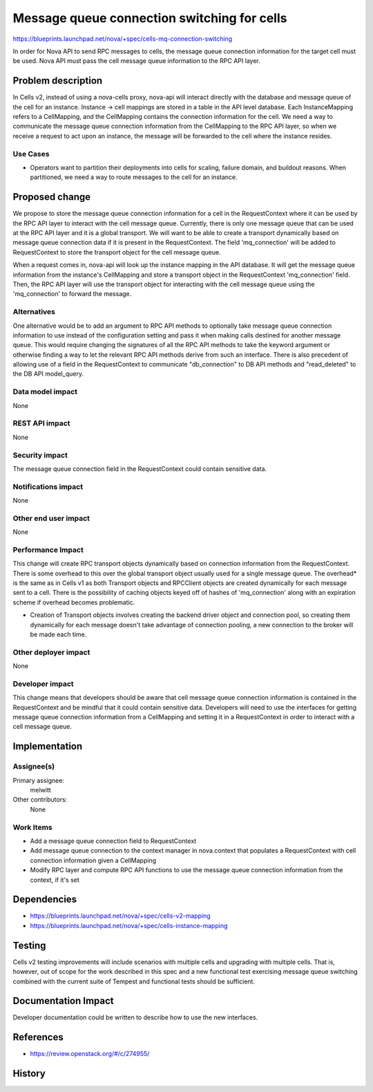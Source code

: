 ..
 This work is licensed under a Creative Commons Attribution 3.0 Unported
 License.

 http://creativecommons.org/licenses/by/3.0/legalcode

============================================
Message queue connection switching for cells
============================================

https://blueprints.launchpad.net/nova/+spec/cells-mq-connection-switching

In order for Nova API to send RPC messages to cells, the message queue
connection information for the target cell must be used. Nova API must
pass the cell message queue information to the RPC API layer.


Problem description
===================

In Cells v2, instead of using a nova-cells proxy, nova-api will interact
directly with the database and message queue of the cell for an instance.
Instance -> cell mappings are stored in a table in the API level database.
Each InstanceMapping refers to a CellMapping, and the CellMapping contains
the connection information for the cell. We need a way to communicate the
message queue connection information from the CellMapping to the RPC API
layer, so when we receive a request to act upon an instance, the message
will be forwarded to the cell where the instance resides.

Use Cases
---------

* Operators want to partition their deployments into cells for scaling, failure
  domain, and buildout reasons.  When partitioned, we need a way to route
  messages to the cell for an instance.

Proposed change
===============

We propose to store the message queue connection information for a cell in
the RequestContext where it can be used by the RPC API layer to interact with
the cell message queue. Currently, there is only one message queue that can be
used at the RPC API layer and it is a global transport. We will want to be able
to create a transport dynamically based on message queue connection data if it
is present in the RequestContext. The field 'mq_connection' will be added to
RequestContext to store the transport object for the cell message queue.

When a request comes in, nova-api will look up the instance mapping in the
API database. It will get the message queue information from the instance's
CellMapping and store a transport object in the RequestContext 'mq_connection'
field. Then, the RPC API layer will use the transport object for interacting
with the cell message queue using the 'mq_connection' to forward the message.

Alternatives
------------

One alternative would be to add an argument to RPC API methods to optionally
take message queue connection information to use instead of the configuration
setting and pass it when making calls destined for another message queue. This
would require changing the signatures of all the RPC API methods to take the
keyword argument or otherwise finding a way to let the relevant RPC API methods
derive from such an interface. There is also precedent of allowing use of a
field in the RequestContext to communicate "db_connection" to DB API methods
and "read_deleted" to the DB API model_query.

Data model impact
-----------------

None

REST API impact
---------------

None

Security impact
---------------

The message queue connection field in the RequestContext could contain
sensitive data.

Notifications impact
--------------------

None

Other end user impact
---------------------

None

Performance Impact
------------------

This change will create RPC transport objects dynamically based on connection
information from the RequestContext. There is some overhead to this over the
global transport object usually used for a single message queue. The overhead*
is the same as in Cells v1 as both Transport objects and RPCClient objects
are created dynamically for each message sent to a cell. There is the
possibility of caching objects keyed off of hashes of 'mq_connection' along
with an expiration scheme if overhead becomes problematic.

* Creation of Transport objects involves creating the backend driver object
  and connection pool, so creating them dynamically for each message doesn't
  take advantage of connection pooling, a new connection to the broker will
  be made each time.

Other deployer impact
---------------------

None

Developer impact
----------------

This change means that developers should be aware that cell message queue
connection information is contained in the RequestContext and be mindful that
it could contain sensitive data. Developers will need to use the interfaces
for getting message queue connection information from a CellMapping and setting
it in a RequestContext in order to interact with a cell message queue.

Implementation
==============

Assignee(s)
-----------

Primary assignee:
  melwitt

Other contributors:
  None

Work Items
----------

* Add a message queue connection field to RequestContext

* Add message queue connection to the context manager in nova.context that
  populates a RequestContext with cell connection information given a
  CellMapping

* Modify RPC layer and compute RPC API functions to use the message queue
  connection information from the context, if it's set

Dependencies
============

* https://blueprints.launchpad.net/nova/+spec/cells-v2-mapping

* https://blueprints.launchpad.net/nova/+spec/cells-instance-mapping

Testing
=======

Cells v2 testing improvements will include scenarios with multiple cells
and upgrading with multiple cells. That is, however, out of scope for the work
described in this spec and a new functional test exercising message queue
switching combined with the current suite of Tempest and functional tests
should be sufficient.

Documentation Impact
====================

Developer documentation could be written to describe how to use the new
interfaces.

References
==========

* https://review.openstack.org/#/c/274955/

History
=======

.. list-table:: Revisions
   :header-rows: 1

   * - Newton
     - Introduced
